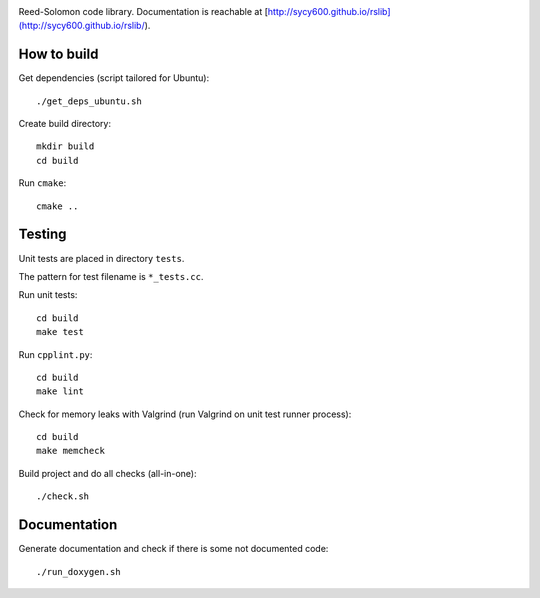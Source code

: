 .. image:: https://secure.travis-ci.org/sycy600/rslib.png

Reed-Solomon code library. Documentation is reachable at [http://sycy600.github.io/rslib](http://sycy600.github.io/rslib/).

How to build
============

Get dependencies (script tailored for Ubuntu)::

    ./get_deps_ubuntu.sh

Create build directory::

    mkdir build
    cd build

Run ``cmake``::

    cmake ..

Testing
=======

Unit tests are placed in directory ``tests``.

The pattern for test filename is ``*_tests.cc``.

Run unit tests::

    cd build
    make test

Run ``cpplint.py``::

    cd build
    make lint

Check for memory leaks with Valgrind (run Valgrind on unit
test runner process)::

    cd build
    make memcheck

Build project and do all checks (all-in-one)::

    ./check.sh

Documentation
=============

Generate documentation and check if there is some not
documented code::

    ./run_doxygen.sh
